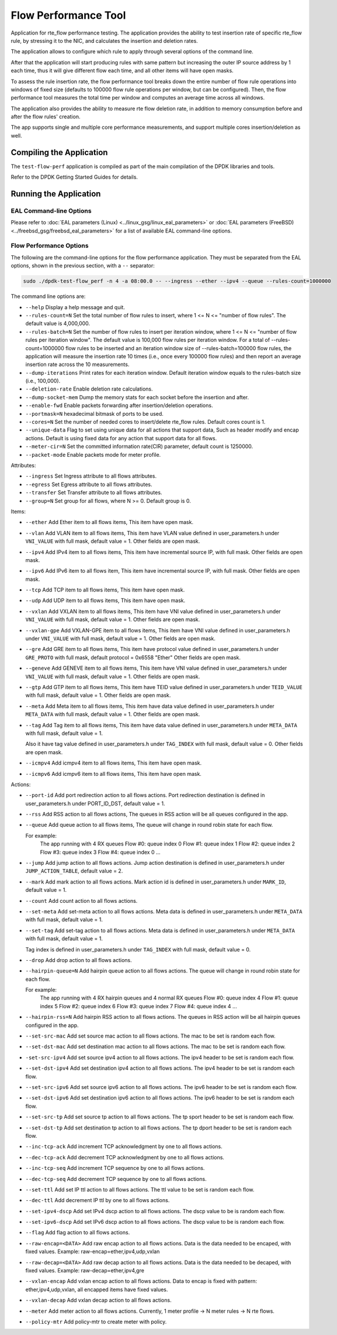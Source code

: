 .. SPDX-License-Identifier: BSD-3-Clause
   Copyright 2020 Mellanox Technologies, Ltd

Flow Performance Tool
=====================

Application for rte_flow performance testing.
The application provides the ability to test insertion rate of specific
rte_flow rule, by stressing it to the NIC, and calculates the insertion
and deletion rates.

The application allows to configure which rule to apply through several
options of the command line.

After that the application will start producing rules with same pattern
but increasing the outer IP source address by 1 each time, thus it will
give different flow each time, and all other items will have open masks.

To assess the rule insertion rate, the flow performance tool breaks
down the entire number of flow rule operations into windows of fixed size
(defaults to 100000 flow rule operations per window, but can be configured).
Then, the flow performance tool measures the total time per window and
computes an average time across all windows.

The application also provides the ability to measure rte flow deletion rate,
in addition to memory consumption before and after the flow rules' creation.

The app supports single and multiple core performance measurements, and
support multiple cores insertion/deletion as well.


Compiling the Application
-------------------------

The ``test-flow-perf`` application is compiled as part of the main compilation
of the DPDK libraries and tools.

Refer to the DPDK Getting Started Guides for details.


Running the Application
-----------------------

EAL Command-line Options
~~~~~~~~~~~~~~~~~~~~~~~~

Please refer to :doc:`EAL parameters (Linux) <../linux_gsg/linux_eal_parameters>`
or :doc:`EAL parameters (FreeBSD) <../freebsd_gsg/freebsd_eal_parameters>` for
a list of available EAL command-line options.


Flow Performance Options
~~~~~~~~~~~~~~~~~~~~~~~~

The following are the command-line options for the flow performance application.
They must be separated from the EAL options, shown in the previous section,
with a ``--`` separator:

.. code-block:: console

	sudo ./dpdk-test-flow_perf -n 4 -a 08:00.0 -- --ingress --ether --ipv4 --queue --rules-count=1000000

The command line options are:

*	``--help``
	Display a help message and quit.

*	``--rules-count=N``
	Set the total number of flow rules to insert,
	where 1 <= N <= "number of flow rules".
	The default value is 4,000,000.

*	``--rules-batch=N``
	Set the number of flow rules to insert per iteration window,
	where 1 <= N <= "number of flow rules per iteration window".
	The default value is 100,000 flow rules per iteration window.
	For a total of --rules-count=1000000 flow rules to be inserted
	and an iteration window size of --rules-batch=100000 flow rules,
	the application will measure the insertion rate 10 times
	(i.e., once every 100000 flow rules) and then report an average
	insertion rate across the 10 measurements.

*	``--dump-iterations``
	Print rates for each iteration window.
	Default iteration window equals to the rules-batch size (i.e., 100,000).

*	``--deletion-rate``
	Enable deletion rate calculations.

*	``--dump-socket-mem``
	Dump the memory stats for each socket before the insertion and after.

*	``--enable-fwd``
	Enable packets forwarding after insertion/deletion operations.

*	``--portmask=N``
	hexadecimal bitmask of ports to be used.

*	``--cores=N``
	Set the number of needed cores to insert/delete rte_flow rules.
	Default cores count is 1.

*       ``--unique-data``
        Flag to set using unique data for all actions that support data,
        Such as header modify and encap actions. Default is using fixed
        data for any action that support data for all flows.

*	``--meter-cir=N``
	Set the committed information rate(CIR) parameter, default count is 1250000.

*	``--packet-mode``
	Enable packets mode for meter profile.

Attributes:

*	``--ingress``
	Set Ingress attribute to all flows attributes.

*	``--egress``
	Set Egress attribute to all flows attributes.

*	``--transfer``
	Set Transfer attribute to all flows attributes.

*	``--group=N``
	Set group for all flows, where N >= 0.
	Default group is 0.

Items:

*	``--ether``
	Add Ether item to all flows items, This item have open mask.

*	``--vlan``
	Add VLAN item to all flows items,
	This item have VLAN value defined in user_parameters.h
	under ``VNI_VALUE`` with full mask, default value = 1.
	Other fields are open mask.

*	``--ipv4``
	Add IPv4 item to all flows items,
	This item have incremental source IP, with full mask.
	Other fields are open mask.

*	``--ipv6``
	Add IPv6 item to all flows item,
	This item have incremental source IP, with full mask.
	Other fields are open mask.

*	``--tcp``
	Add TCP item to all flows items, This item have open mask.

*	``--udp``
	Add UDP item to all flows items, This item have open mask.

*	``--vxlan``
	Add VXLAN item to all flows items,
	This item have VNI value defined in user_parameters.h
	under ``VNI_VALUE`` with full mask, default value = 1.
	Other fields are open mask.

*	``--vxlan-gpe``
	Add VXLAN-GPE item to all flows items,
	This item have VNI value defined in user_parameters.h
	under ``VNI_VALUE`` with full mask, default value = 1.
	Other fields are open mask.

*	``--gre``
	Add GRE item to all flows items,
	This item have protocol value defined in user_parameters.h
	under ``GRE_PROTO`` with full mask, default protocol = 0x6558 "Ether"
	Other fields are open mask.

*	``--geneve``
	Add GENEVE item to all flows items,
	This item have VNI value defined in user_parameters.h
	under ``VNI_VALUE`` with full mask, default value = 1.
	Other fields are open mask.

*	``--gtp``
	Add GTP item to all flows items,
	This item have TEID value defined in user_parameters.h
	under ``TEID_VALUE`` with full mask, default value = 1.
	Other fields are open mask.

*	``--meta``
	Add Meta item to all flows items,
	This item have data value defined in user_parameters.h
	under ``META_DATA`` with full mask, default value = 1.
	Other fields are open mask.

*	``--tag``
	Add Tag item to all flows items,
	This item have data value defined in user_parameters.h
	under ``META_DATA`` with full mask, default value = 1.

	Also it have tag value defined in user_parameters.h
	under ``TAG_INDEX`` with full mask, default value = 0.
	Other fields are open mask.

*	``--icmpv4``
	Add icmpv4 item to all flows items, This item have open mask.

*	``--icmpv6``
	Add icmpv6 item to all flows items, This item have open mask.


Actions:

*	``--port-id``
	Add port redirection action to all flows actions.
	Port redirection destination is defined in user_parameters.h
	under PORT_ID_DST, default value = 1.

*	``--rss``
	Add RSS action to all flows actions,
	The queues in RSS action will be all queues configured
	in the app.

*	``--queue``
	Add queue action to all flows items,
	The queue will change in round robin state for each flow.

	For example:
		The app running with 4 RX queues
		Flow #0: queue index 0
		Flow #1: queue index 1
		Flow #2: queue index 2
		Flow #3: queue index 3
		Flow #4: queue index 0
		...

*	``--jump``
	Add jump action to all flows actions.
	Jump action destination is defined in user_parameters.h
	under ``JUMP_ACTION_TABLE``, default value = 2.

*	``--mark``
	Add mark action to all flows actions.
	Mark action id is defined in user_parameters.h
	under ``MARK_ID``, default value = 1.

*	``--count``
	Add count action to all flows actions.

*	``--set-meta``
	Add set-meta action to all flows actions.
	Meta data is defined in user_parameters.h under ``META_DATA``
	with full mask, default value = 1.

*	``--set-tag``
	Add set-tag action to all flows actions.
	Meta data is defined in user_parameters.h under ``META_DATA``
	with full mask, default value = 1.

	Tag index is defined in user_parameters.h under ``TAG_INDEX``
	with full mask, default value = 0.

*	``--drop``
	Add drop action to all flows actions.

*	``--hairpin-queue=N``
	Add hairpin queue action to all flows actions.
	The queue will change in round robin state for each flow.

	For example:
		The app running with 4 RX hairpin queues and 4 normal RX queues
		Flow #0: queue index 4
		Flow #1: queue index 5
		Flow #2: queue index 6
		Flow #3: queue index 7
		Flow #4: queue index 4
		...

*	``--hairpin-rss=N``
	Add hairpin RSS action to all flows actions.
	The queues in RSS action will be all hairpin queues configured
	in the app.

*	``--set-src-mac``
	Add set source mac action to all flows actions.
	The mac to be set is random each flow.

*	``--set-dst-mac``
	Add set destination mac action to all flows actions.
	The mac to be set is random each flow.

*	``-set-src-ipv4``
	Add set source ipv4 action to all flows actions.
	The ipv4 header to be set is random each flow.

*	``--set-dst-ipv4``
	Add set destination ipv4 action to all flows actions.
	The ipv4 header to be set is random each flow.

*	``--set-src-ipv6``
	Add set source ipv6 action to all flows actions.
	The ipv6 header to be set is random each flow.

*	``--set-dst-ipv6``
	Add set destination ipv6 action to all flows actions.
	The ipv6 header to be set is random each flow.

*	``--set-src-tp``
	Add set source tp action to all flows actions.
	The tp sport header to be set is random each flow.

*	``--set-dst-tp``
	Add set destination tp action to all flows actions.
	The tp dport header to be set is random each flow.

*	``--inc-tcp-ack``
	Add increment TCP acknowledgment by one to all flows actions.

*	``--dec-tcp-ack``
	Add decrement TCP acknowledgment by one to all flows actions.

*	``--inc-tcp-seq``
	Add increment TCP sequence by one to all flows actions.

*	``--dec-tcp-seq``
	Add decrement TCP sequence by one to all flows actions.

*	``--set-ttl``
	Add set IP ttl action to all flows actions.
	The ttl value to be set is random each flow.

*	``--dec-ttl``
	Add decrement IP ttl by one to all flows actions.

*	``--set-ipv4-dscp``
	Add set IPv4 dscp action to all flows actions.
	The dscp value to be is random each flow.

*	``--set-ipv6-dscp``
	Add set IPv6 dscp action to all flows actions.
	The dscp value to be is random each flow.

*	``--flag``
	Add flag action to all flows actions.

*	``--raw-encap=<DATA>``
	Add raw encap action to all flows actions.
	Data is the data needed to be encaped, with fixed values.
	Example: raw-encap=ether,ipv4,udp,vxlan

*	``--raw-decap=<DATA>``
	Add raw decap action to all flows actions.
	Data is the data needed to be decaped, with fixed values.
	Example: raw-decap=ether,ipv4,gre

*	``--vxlan-encap``
	Add vxlan encap action to all flows actions.
	Data to encap is fixed with pattern: ether,ipv4,udp,vxlan,
	all encapped items have fixed values.

*	``--vxlan-decap``
	Add vxlan decap action to all flows actions.

*       ``--meter``
        Add meter action to all flows actions.
        Currently, 1 meter profile -> N meter rules -> N rte flows.

*       ``--policy-mtr``
        Add policy-mtr to create meter with policy.
